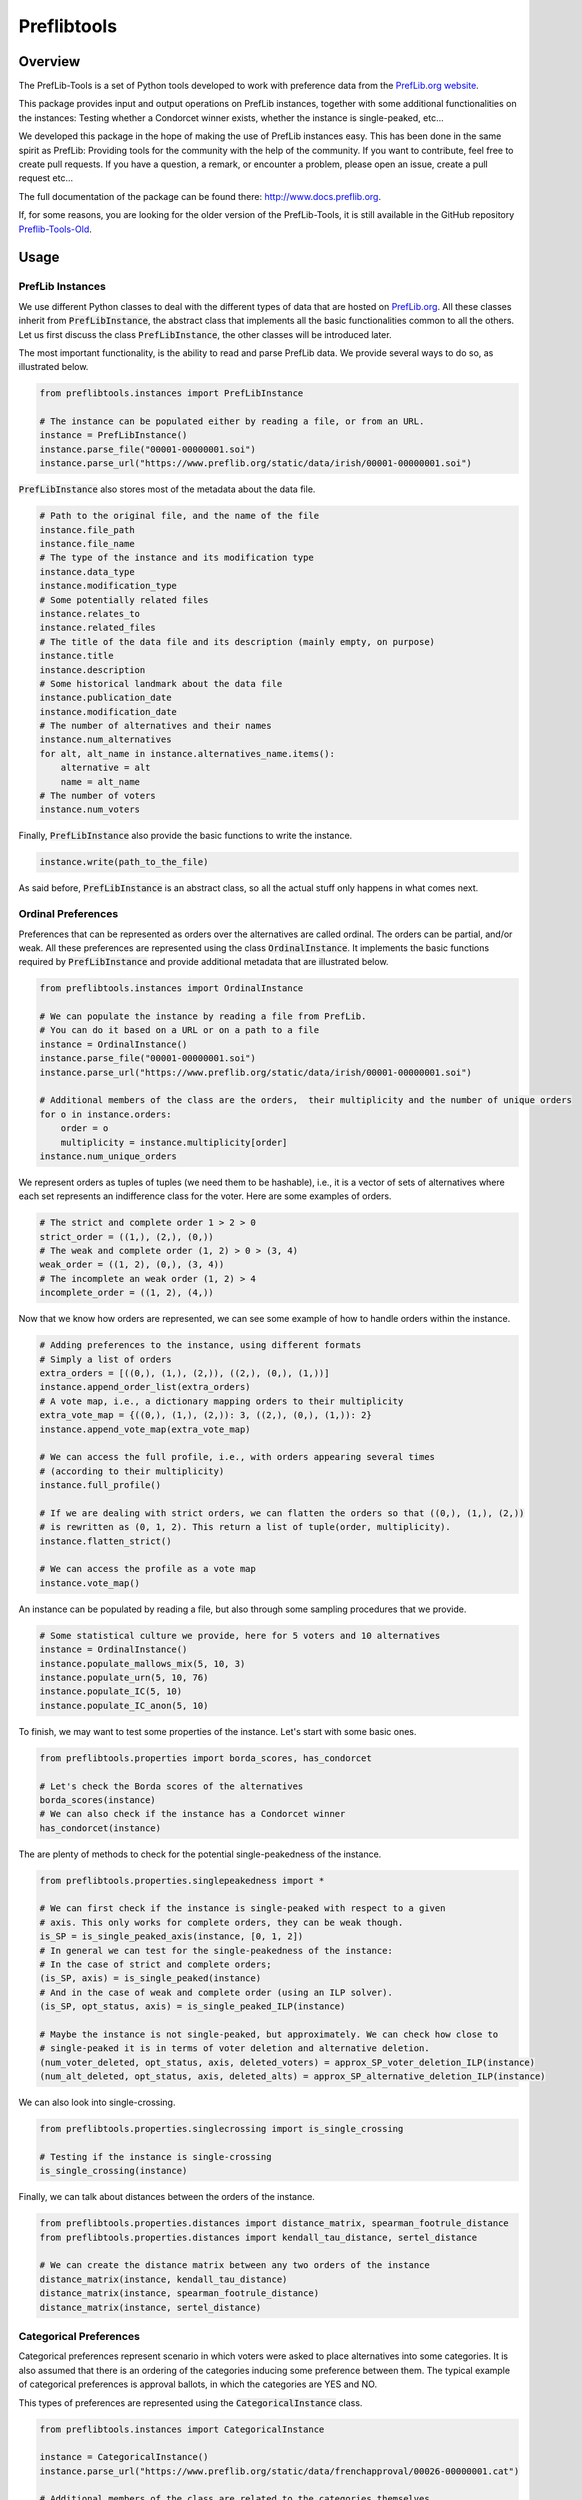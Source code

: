 ============
Preflibtools
============

.. inclusion-marker-badges-begin

.. image:: https://img.shields.io/pypi/v/preflibtools.svg
        :target: https://pypi.python.org/pypi/preflibtools
        :alt: PyPI Status

.. image:: https://github.com/PrefLib/preflibtools/workflows/build/badge.svg?branch=main
        :target: https://github.com/PrefLib/preflibtools/actions?query=workflow%3Abuild
        :alt: Build Status

.. image:: https://github.com/PrefLib/preflibtools/workflows/docs/badge.svg?branch=main
        :target: https://www.docs.preflib.org/
        :alt: Documentation Status

.. image:: https://codecov.io/gh/PrefLib/preflibtools/branch/main/graphs/badge.svg
        :target: https://codecov.io/gh/PrefLib/preflibtools/tree/main
        :alt: Code Coverage

.. inclusion-marker-badges-end

Overview
========

The PrefLib-Tools is a set of Python tools developed to work with preference data from the
`PrefLib.org website <https://www.preflib.org/>`_.

This package provides input and output operations on PrefLib instances, together with some additional functionalities
on the instances: Testing whether a Condorcet winner exists, whether the instance is single-peaked, etc...

We developed this package in the hope of making the use of PrefLib instances easy. This has been done in the same
spirit as PrefLib: Providing tools for the community with the help of the community. If you want to contribute, feel
free to create pull requests. If you have a question, a remark, or encounter a problem, please open an issue, create a
pull request etc...

The full documentation of the package can be found there: `http://www.docs.preflib.org <http://www.docs.preflib.org/>`_.

If, for some reasons, you are looking for the older version of the PrefLib-Tools, it is still available in the GitHub
repository `Preflib-Tools-Old <https://github.com/PrefLib/Preflib-Tools-Old>`_.

Usage
=====

PrefLib Instances
-----------------

.. inclusion-marker-instance-begin

We use different Python classes to deal with the different types of data that are hosted on
`PrefLib.org <https://www.preflib.org/>`_. All these classes inherit from :code:`PrefLibInstance`, the abstract
class that implements all the basic functionalities common to all the others. Let us first discuss the class
:code:`PrefLibInstance`, the other classes will be introduced later.

The most important functionality, is the ability to read and parse PrefLib data. We provide several ways to do so, as
illustrated below.

.. code-block:: python

    from preflibtools.instances import PrefLibInstance

    # The instance can be populated either by reading a file, or from an URL.
    instance = PrefLibInstance()
    instance.parse_file("00001-00000001.soi")
    instance.parse_url("https://www.preflib.org/static/data/irish/00001-00000001.soi")

:code:`PrefLibInstance` also stores most of the metadata about the data file.

.. code-block:: python

    # Path to the original file, and the name of the file
    instance.file_path
    instance.file_name
    # The type of the instance and its modification type
    instance.data_type
    instance.modification_type
    # Some potentially related files
    instance.relates_to
    instance.related_files
    # The title of the data file and its description (mainly empty, on purpose)
    instance.title
    instance.description
    # Some historical landmark about the data file
    instance.publication_date
    instance.modification_date
    # The number of alternatives and their names
    instance.num_alternatives
    for alt, alt_name in instance.alternatives_name.items():
        alternative = alt
        name = alt_name
    # The number of voters
    instance.num_voters

Finally, :code:`PrefLibInstance` also provide the basic functions to write the instance.

.. code-block:: python

    instance.write(path_to_the_file)

As said before, :code:`PrefLibInstance` is an abstract class, so all the actual stuff only happens in what comes next.

.. inclusion-marker-instance-end

Ordinal Preferences
-------------------

.. inclusion-marker-ordinal-begin

Preferences that can be represented as orders over the alternatives are called ordinal. The orders can be partial,
and/or weak. All these preferences are represented using the class :code:`OrdinalInstance`. It implements the basic
functions required by :code:`PrefLibInstance` and provide additional metadata that are illustrated below.

.. code-block:: python

    from preflibtools.instances import OrdinalInstance

    # We can populate the instance by reading a file from PrefLib.
    # You can do it based on a URL or on a path to a file
    instance = OrdinalInstance()
    instance.parse_file("00001-00000001.soi")
    instance.parse_url("https://www.preflib.org/static/data/irish/00001-00000001.soi")

    # Additional members of the class are the orders,  their multiplicity and the number of unique orders
    for o in instance.orders:
        order = o
        multiplicity = instance.multiplicity[order]
    instance.num_unique_orders

We represent orders as tuples of tuples (we need them to be hashable), i.e., it is a vector of sets of alternatives
where each set represents an indifference class for the voter. Here are some examples of orders.

.. code-block:: python

    # The strict and complete order 1 > 2 > 0
    strict_order = ((1,), (2,), (0,))
    # The weak and complete order (1, 2) > 0 > (3, 4)
    weak_order = ((1, 2), (0,), (3, 4))
    # The incomplete an weak order (1, 2) > 4
    incomplete_order = ((1, 2), (4,))

Now that we know how orders are represented, we can see some example of how to handle orders within the instance.

.. code-block:: python

    # Adding preferences to the instance, using different formats
    # Simply a list of orders
    extra_orders = [((0,), (1,), (2,)), ((2,), (0,), (1,))]
    instance.append_order_list(extra_orders)
    # A vote map, i.e., a dictionary mapping orders to their multiplicity
    extra_vote_map = {((0,), (1,), (2,)): 3, ((2,), (0,), (1,)): 2}
    instance.append_vote_map(extra_vote_map)

    # We can access the full profile, i.e., with orders appearing several times
    # (according to their multiplicity)
    instance.full_profile()

    # If we are dealing with strict orders, we can flatten the orders so that ((0,), (1,), (2,))
    # is rewritten as (0, 1, 2). This return a list of tuple(order, multiplicity).
    instance.flatten_strict()

    # We can access the profile as a vote map
    instance.vote_map()

An instance can be populated by reading a file, but also through some sampling procedures that we provide.

.. code-block:: python

    # Some statistical culture we provide, here for 5 voters and 10 alternatives
    instance = OrdinalInstance()
    instance.populate_mallows_mix(5, 10, 3)
    instance.populate_urn(5, 10, 76)
    instance.populate_IC(5, 10)
    instance.populate_IC_anon(5, 10)

To finish, we may want to test some properties of the instance. Let's start with some basic ones.

.. code-block:: python

    from preflibtools.properties import borda_scores, has_condorcet

    # Let's check the Borda scores of the alternatives
    borda_scores(instance)
    # We can also check if the instance has a Condorcet winner
    has_condorcet(instance)

The are plenty of methods to check for the potential single-peakedness of the instance.

.. code-block:: python

    from preflibtools.properties.singlepeakedness import *

    # We can first check if the instance is single-peaked with respect to a given
    # axis. This only works for complete orders, they can be weak though.
    is_SP = is_single_peaked_axis(instance, [0, 1, 2])
    # In general we can test for the single-peakedness of the instance:
    # In the case of strict and complete orders;
    (is_SP, axis) = is_single_peaked(instance)
    # And in the case of weak and complete order (using an ILP solver).
    (is_SP, opt_status, axis) = is_single_peaked_ILP(instance)

    # Maybe the instance is not single-peaked, but approximately. We can check how close to
    # single-peaked it is in terms of voter deletion and alternative deletion.
    (num_voter_deleted, opt_status, axis, deleted_voters) = approx_SP_voter_deletion_ILP(instance)
    (num_alt_deleted, opt_status, axis, deleted_alts) = approx_SP_alternative_deletion_ILP(instance)

We can also look into single-crossing.

.. code-block:: python

    from preflibtools.properties.singlecrossing import is_single_crossing

    # Testing if the instance is single-crossing
    is_single_crossing(instance)

Finally, we can talk about distances between the orders of the instance.

.. code-block:: python

    from preflibtools.properties.distances import distance_matrix, spearman_footrule_distance
    from preflibtools.properties.distances import kendall_tau_distance, sertel_distance

    # We can create the distance matrix between any two orders of the instance
    distance_matrix(instance, kendall_tau_distance)
    distance_matrix(instance, spearman_footrule_distance)
    distance_matrix(instance, sertel_distance)


.. inclusion-marker-ordinal-end

Categorical Preferences
-----------------------

.. inclusion-marker-categorical-begin

Categorical preferences represent scenario in which voters were asked to place alternatives into some categories.
It is also assumed that there is an ordering of the categories inducing some preference between them.
The typical example of categorical preferences is approval ballots, in which the categories are YES and NO.

This types of preferences are represented using the :code:`CategoricalInstance` class.

.. code-block:: python

    from preflibtools.instances import CategoricalInstance

    instance = CategoricalInstance()
    instance.parse_url("https://www.preflib.org/static/data/frenchapproval/00026-00000001.cat")

    # Additional members of the class are related to the categories themselves
    instance.num_categories
    for cat, cat_name in instance.categories_name.items():
        category = cat
        name_of_the_category = cat_name
    # But also to the preferences
    for p in instance.preferences:
        preferences = p
        multiplicity = instance.multiplicity[p]
    instance.num_unique_preferences

.. inclusion-marker-categorical-end

Matching Preferences
--------------------

.. inclusion-marker-matching-begin

Matching preferences cover settings in which agents are to be matched to one another, and they have affinity scores
between each others. The typical example for such preferences hosted on `PrefLib.org <https://www.preflib.org/>`_ is
that of kidney transplant where donors and patients are to be matched. The class :code:`MatchingInstance` covers these.

This class inherits both from :code:`PrefLibInstance` and from :code:`WeightedDiGraph`. This means that on top of the
usual instance machinery, it also has all the graph related members and methods.

.. code-block:: python

    from preflibtools.instances import MatchingInstance

    instance = MatchingInstance()
    instance.parse_url("https://www.preflib.org/static/data/kidney/00036-00000001.wmd")

    # The instance has a single new member: the number of edges in the graph
    instance.num_edges

    # ...and an adjacency list implementation of the weighted directed graph
    instance.nodes() # returns the set of nodes
    instance.edges() # returns the set of edges in the format (n1, n2, weight)
    instance.neighbours(n) # returns the neighbours of node n
    instance.outgoing_edges(n) # returns the edges going out of n
    instance.add_node(n) # to add a node n
    instance.add_edge(n1, n2, weight) # to add the edge (n1, n2, weight)

.. inclusion-marker-matching-end

Requirements
============

This package relies of the following ones:

* **numpy**: to deal with array and math-related functions (random generator, factorial, etc...);
* **mip**: to deal with optimisation problems (for instance closeness to single-peakedness).